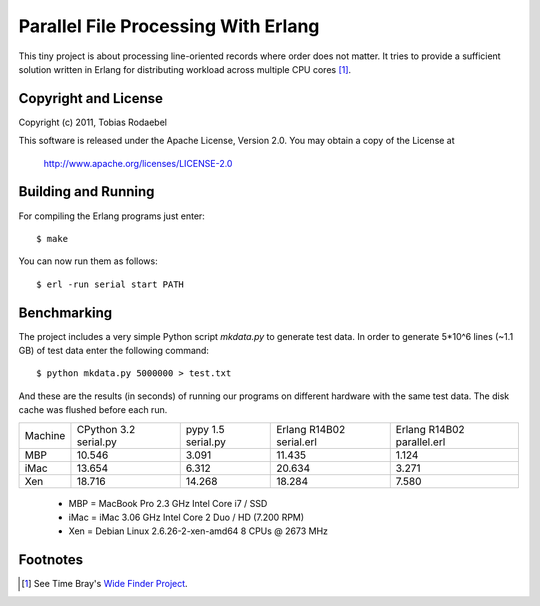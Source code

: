 ====================================
Parallel File Processing With Erlang
====================================

This tiny project is about processing line-oriented records where order does
not matter. It tries to provide a sufficient solution written in Erlang for
distributing workload across multiple CPU cores [#WideFinder]_.


Copyright and License
---------------------

Copyright (c) 2011, Tobias Rodaebel

This software is released under the Apache License, Version 2.0. You may obtain
a copy of the License at

  http://www.apache.org/licenses/LICENSE-2.0


Building and Running
--------------------

For compiling the Erlang programs just enter::

  $ make

You can now run them as follows::

  $ erl -run serial start PATH


Benchmarking
------------

The project includes a very simple Python script `mkdata.py` to generate test
data. In order to generate 5*10^6 lines (~1.1 GB) of test data enter the
following command::

  $ python mkdata.py 5000000 > test.txt

And these are the results (in seconds) of running our programs on different
hardware with the same test data. The disk cache was flushed before each run.
 
======= ============ ========== ============== ==============
Machine CPython 3.2  pypy 1.5   Erlang R14B02  Erlang R14B02
        serial.py    serial.py  serial.erl     parallel.erl
MBP           10.546      3.091         11.435          1.124
iMac          13.654      6.312         20.634          3.271
Xen           18.716     14.268         18.284          7.580
======= ============ ========== ============== ==============

 - MBP  = MacBook Pro 2.3 GHz Intel Core i7 / SSD
 - iMac = iMac 3.06 GHz Intel Core 2 Duo / HD (7.200 RPM)
 - Xen  = Debian Linux 2.6.26-2-xen-amd64 8 CPUs @ 2673 MHz


Footnotes
---------

.. [#WideFinder] See Time Bray's `Wide Finder Project <http://www.tbray.org/ongoing/When/200x/2007/09/20/Wide-Finder>`_.
